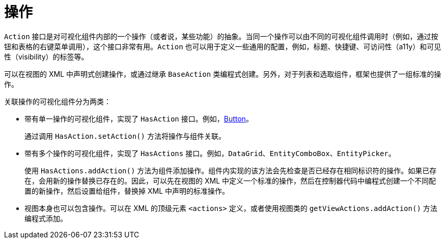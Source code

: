 = 操作

`Action` 接口是对可视化组件内部的一个操作（或者说，某些功能）的抽象。当同一个操作可以由不同的可视化组件调用时（例如，通过按钮和表格的右键菜单调用），这个接口非常有用。`Action` 也可以用于定义一些通用的配置，例如，标题、快捷键、可访问性（a11y）和可见性（visibility）的标签等。

可以在视图的 XML 中声明式创建操作，或通过继承 `BaseAction` 类编程式创建。另外，对于列表和选取组件，框架也提供了一组标准的操作。

关联操作的可视化组件分为两类：

* 带有单一操作的可视化组件，实现了 `HasAction` 接口。例如，xref:vc/components/button.adoc[Button]。
+
通过调用 `HasAction.setAction()` 方法将操作与组件关联。

* 带有多个操作的可视化组件，实现了 `HasActions` 接口。例如，`DataGrid`、`EntityComboBox`、`EntityPicker`。
+
使用 `HasActions.addAction()` 方法为组件添加操作。组件内实现的该方法会先检查是否已经存在相同标识符的操作。如果已存在，会用新的操作替换已存在的。因此，可以先在视图的 XML 中定义一个标准的操作，然后在控制器代码中编程式创建一个不同配置的新操作，然后设置给组件，替换掉 XML 中声明的标准操作。

* 视图本身也可以包含操作。可以在 XML 的顶级元素 `<actions>` 定义，或者使用视图类的 `getViewActions.addAction()` 方法编程式添加。
